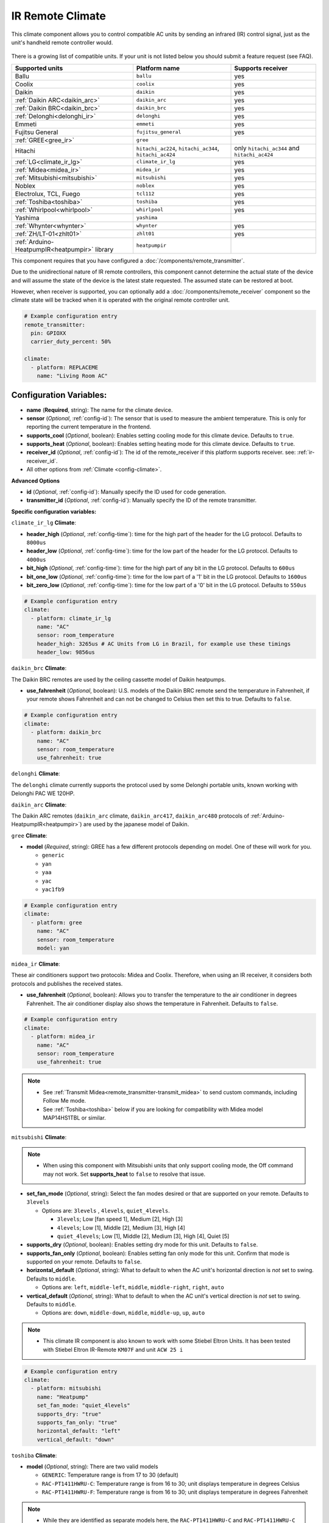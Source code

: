 IR Remote Climate
=================

.. seo::
    :description: Controls a variety of compatible Climate devices via IR
    :image: air-conditioner-ir.svg

This climate component allows you to control compatible AC units by sending an infrared (IR)
control signal, just as the unit's handheld remote controller would.

.. figure:: images/climate-ui.png
    :align: center
    :width: 40.0%

There is a growing list of compatible units. If your unit is not listed below you should
submit a feature request (see FAQ).

+---------------------------------------+---------------------+------------------------+
| Supported units                       | Platform name       |  Supports receiver     |
|                                       |                     |                        |
+=======================================+=====================+========================+
| Ballu                                 | ``ballu``           | yes                    |
+---------------------------------------+---------------------+------------------------+
| Coolix                                | ``coolix``          | yes                    |
+---------------------------------------+---------------------+------------------------+
| Daikin                                | ``daikin``          | yes                    |
+---------------------------------------+---------------------+------------------------+
| :ref:`Daikin ARC<daikin_arc>`         | ``daikin_arc``      | yes                    |
+---------------------------------------+---------------------+------------------------+
| :ref:`Daikin BRC<daikin_brc>`         | ``daikin_brc``      | yes                    |
+---------------------------------------+---------------------+------------------------+
| :ref:`Delonghi<delonghi_ir>`          | ``delonghi``        | yes                    |
+---------------------------------------+---------------------+------------------------+
| Emmeti                                | ``emmeti``          | yes                    |
+---------------------------------------+---------------------+------------------------+
| Fujitsu General                       | ``fujitsu_general`` | yes                    |
+---------------------------------------+---------------------+------------------------+
| :ref:`GREE<gree_ir>`                  | ``gree``            |                        |
+---------------------------------------+---------------------+------------------------+
| Hitachi                               | ``hitachi_ac224``,  | only ``hitachi_ac344`` |
|                                       | ``hitachi_ac344``,  | and ``hitachi_ac424``  |
|                                       | ``hitachi_ac424``   |                        |
+---------------------------------------+---------------------+------------------------+
| :ref:`LG<climate_ir_lg>`              | ``climate_ir_lg``   | yes                    |
+---------------------------------------+---------------------+------------------------+
| :ref:`Midea<midea_ir>`                | ``midea_ir``        | yes                    |
+---------------------------------------+---------------------+------------------------+
| :ref:`Mitsubishi<mitsubishi>`         | ``mitsubishi``      | yes                    |
+---------------------------------------+---------------------+------------------------+
| Noblex                                | ``noblex``          | yes                    |
+---------------------------------------+---------------------+------------------------+
| Electrolux, TCL, Fuego                | ``tcl112``          | yes                    |
+---------------------------------------+---------------------+------------------------+
| :ref:`Toshiba<toshiba>`               | ``toshiba``         | yes                    |
+---------------------------------------+---------------------+------------------------+
| :ref:`Whirlpool<whirlpool>`           | ``whirlpool``       | yes                    |
+---------------------------------------+---------------------+------------------------+
| Yashima                               | ``yashima``         |                        |
+---------------------------------------+---------------------+------------------------+
| :ref:`Whynter<whynter>`               | ``whynter``         | yes                    |
+---------------------------------------+---------------------+------------------------+
| :ref:`ZH/LT-01<zhlt01>`               | ``zhlt01``          | yes                    |
+---------------------------------------+---------------------+------------------------+
| :ref:`Arduino-HeatpumpIR<heatpumpir>` | ``heatpumpir``      |                        |
| library                               |                     |                        |
+---------------------------------------+---------------------+------------------------+

This component requires that you have configured a :doc:`/components/remote_transmitter`.

Due to the unidirectional nature of IR remote controllers, this component cannot determine the
actual state of the device and will assume the state of the device is the latest state requested.
The assumed state can be restored at boot.

However, when receiver is supported, you can optionally add a :doc:`/components/remote_receiver`
component so the climate state will be tracked when it is operated with the original remote
controller unit.

.. code-block:: yaml

    # Example configuration entry
    remote_transmitter:
      pin: GPIOXX
      carrier_duty_percent: 50%

    climate:
      - platform: REPLACEME
        name: "Living Room AC"

Configuration Variables:
------------------------

- **name** (**Required**, string): The name for the climate device.
- **sensor** (*Optional*, :ref:`config-id`): The sensor that is used to measure the ambient
  temperature. This is only for reporting the current temperature in the frontend.
- **supports_cool** (*Optional*, boolean): Enables setting cooling mode for this climate device. Defaults to ``true``.
- **supports_heat** (*Optional*, boolean): Enables setting heating mode for this climate device. Defaults to ``true``.
- **receiver_id** (*Optional*, :ref:`config-id`): The id of the remote_receiver if this platform supports
  receiver. see: :ref:`ir-receiver_id`.
- All other options from :ref:`Climate <config-climate>`.

**Advanced Options**

- **id** (*Optional*, :ref:`config-id`): Manually specify the ID used for code generation.
- **transmitter_id** (*Optional*, :ref:`config-id`): Manually specify the ID of the remote transmitter.

**Specific configuration variables:**

.. _climate_ir_lg:

``climate_ir_lg`` **Climate**:

- **header_high** (*Optional*, :ref:`config-time`): time for the high part of the header for the LG protocol. Defaults to ``8000us``
- **header_low** (*Optional*, :ref:`config-time`): time for the low part of the header for the LG protocol. Defaults to ``4000us``
- **bit_high** (*Optional*, :ref:`config-time`): time for the high part of any bit in the LG protocol. Defaults to ``600us``
- **bit_one_low** (*Optional*, :ref:`config-time`): time for the low part of a '1' bit in the LG protocol. Defaults to ``1600us``
- **bit_zero_low** (*Optional*, :ref:`config-time`): time for the low part of a '0' bit in the LG protocol. Defaults to ``550us``

.. code-block:: yaml

    # Example configuration entry
    climate:
      - platform: climate_ir_lg
        name: "AC"
        sensor: room_temperature
        header_high: 3265us # AC Units from LG in Brazil, for example use these timings
        header_low: 9856us

.. _daikin_brc:

``daikin_brc`` **Climate**:

The Daikin BRC remotes are used by the ceiling cassette model of Daikin heatpumps.

- **use_fahrenheit** (*Optional*, boolean): U.S. models of the Daikin BRC remote send the temperature in Fahrenheit, if your remote shows Fahrenheit and can not be changed to Celsius then set this to true. Defaults to ``false``.

.. code-block:: yaml

    # Example configuration entry
    climate:
      - platform: daikin_brc
        name: "AC"
        sensor: room_temperature
        use_fahrenheit: true

.. _delonghi_ir:

``delonghi`` **Climate**:

The ``delonghi`` climate currently supports the protocol used by some Delonghi portable units, known working with Delonghi PAC WE 120HP.

.. _daikin_arc:

``daikin_arc`` **Climate**:

The Daikin ARC remotes (``daikin_arc`` climate, ``daikin_arc417``, ``daikin_arc480`` protocols of :ref:`Arduino-HeatpumpIR<heatpumpir>`) are used by the japanese model of Daikin.

.. _gree_ir:

``gree`` **Climate**:

- **model** (*Required*, string): GREE has a few different protocols depending on model. One of these will work for you.

  - ``generic``
  - ``yan``
  - ``yaa``
  - ``yac``
  - ``yac1fb9``

.. code-block:: yaml

    # Example configuration entry
    climate:
      - platform: gree
        name: "AC"
        sensor: room_temperature
        model: yan

.. _midea_ir:

``midea_ir`` **Climate**:

These air conditioners support two protocols: Midea and Coolix. Therefore, when using an IR receiver, it considers both protocols and publishes the received states.

- **use_fahrenheit** (*Optional*, boolean): Allows you to transfer the temperature to the air conditioner in degrees Fahrenheit. The air conditioner display also shows the temperature in Fahrenheit. Defaults to ``false``.

.. code-block:: yaml

    # Example configuration entry
    climate:
      - platform: midea_ir
        name: "AC"
        sensor: room_temperature
        use_fahrenheit: true

.. note::

    - See :ref:`Transmit Midea<remote_transmitter-transmit_midea>` to send custom commands, including Follow Me mode.
    - See :ref:`Toshiba<toshiba>` below if you are looking for compatibility with Midea model MAP14HS1TBL or similar.

.. _mitsubishi:

``mitsubishi`` **Climate**:

.. note::

    - When using this component with Mitsubishi units that only support cooling mode, the Off command may not work. Set **supports_heat** to ``false`` to resolve that issue.

- **set_fan_mode** (*Optional*, string): Select the fan modes desired or that are supported on your remote. Defaults to ``3levels``

  - Options are: ``3levels`` , ``4levels``, ``quiet_4levels``. 
  
    - ``3levels``; Low [fan speed 1], Medium [2], High [3]
    - ``4levels``; Low [1], Middle [2], Medium [3], High [4]
    - ``quiet_4levels``; Low [1], Middle [2], Medium [3], High [4], Quiet [5]

- **supports_dry** (*Optional*, boolean): Enables setting dry mode for this unit. Defaults to ``false``.
- **supports_fan_only** (*Optional*, boolean): Enables setting fan only mode for this unit. Confirm that mode is supported on your remote. Defaults to ``false``.

- **horizontal_default** (*Optional*, string): What to default to when the AC unit's horizontal direction is *not* set to swing. Defaults to ``middle``. 

  - Options are: ``left``, ``middle-left``, ``middle``, ``middle-right``, ``right``, ``auto``
- **vertical_default** (*Optional*, string): What to default to when the AC unit's vertical direction is *not* set to swing. Defaults to ``middle``. 

  - Options are: ``down``, ``middle-down``, ``middle``, ``middle-up``, ``up``, ``auto``

.. note::

    - This climate IR component is also known to work with some Stiebel Eltron Units. It has been tested with Stiebel Eltron IR-Remote ``KM07F`` and unit ``ACW 25 i``

.. code-block:: yaml

    # Example configuration entry
    climate:
      - platform: mitsubishi
        name: "Heatpump"
        set_fan_mode: "quiet_4levels"
        supports_dry: "true"
        supports_fan_only: "true"
        horizontal_default: "left"
        vertical_default: "down"

.. _toshiba:

``toshiba`` **Climate**:

- **model** (*Optional*, string): There are two valid models

  - ``GENERIC``: Temperature range is from 17 to 30 (default)
  - ``RAC-PT1411HWRU-C``: Temperature range is from 16 to 30; unit displays temperature in degrees Celsius
  - ``RAC-PT1411HWRU-F``: Temperature range is from 16 to 30; unit displays temperature in degrees Fahrenheit

.. note::

    - While they are identified as separate models here, the ``RAC-PT1411HWRU-C`` and ``RAC-PT1411HWRU-C`` are
      in fact the same physical model/unit. They are separated here only because different IR codes are used
      depending on the desired unit of measurement. This only affects how temperature is displayed on the unit itself.

    - The ``RAC-PT1411HWRU`` model supports a feature Toshiba calls "Comfort Sense". The handheld remote control
      has a built-in temperature sensor and it will periodically transmit the temperature from this sensor to the
      AC unit. If a ``sensor`` is provided in the configuration with this model, the sensor's temperature will be
      transmitted to the ``RAC-PT1411HWRU`` in the same manner as the original remote controller. How often the
      temperature is transmitted is determined by the ``update_interval`` assigned to the ``sensor``. Note that
      ``update_interval`` must be less than seven minutes or the ``RAC-PT1411HWRU`` will revert to using its own
      internal temperature sensor; a value of 30 seconds seems to work well. See :doc:`/components/sensor/index`
      for more information.

    - This climate IR component is also known to work with Midea model MAP14HS1TBL and may work with other similar
      models, as well. (Midea acquired Toshiba's product line and re-branded it.)

.. _whirlpool:

``whirlpool`` **Climate**:

- **model** (*Optional*, string): There are two valid models to choose from:

  - ``DG11J1-3A``: Temperature range is from 18 to 32 (default)
  - ``DG11J1-91``: Temperature range is from 16 to 30

.. _whynter:

``whynter`` **Climate**:

- **use_fahrenheit** (*Optional*, boolean): Allows you to transfer the temperature to the air conditioner in degrees Fahrenheit. The air conditioner display also shows the temperature in Fahrenheit. Defaults to ``false``.

.. code-block:: yaml

    # Example configuration entry
    climate:
      - platform: whynter
        name: "AC"
        sensor: room_temperature
        use_fahrenheit: true
        supports_heat: true

.. _zhlt01:

``zhlt01`` **Climate**:

The ``zhlt01`` climate and protocol, based on the ZH/LT-01 remote controller, is used with many locally branded airconditioners, like: Eurom, Chigo, Tristar, Tecnomaster, Elgin, Geant, Tekno, Topair, Proma, Sumikura, JBS, Turbo Air, Nakatomy, Celestial Air, Ager, Blueway, Airlux, etc.

.. _ir-receiver_id:

Using a Receiver
----------------

.. note::

    This is only supported with select climate devices, see "Supports receiver" in the table at the top of the page.

Optionally, some platforms can listen to data the climate device sends over infrared to update their state (
for example what mode the device is in). By setting up a :doc:`remote_receiver </components/remote_receiver>`
and passing its ID to the climate platform you can enable this mode.

When using a receiver it is recommended to put the IR receiver as close as possible to the equipment's
IR receiver.

.. code-block:: yaml

    # Example configuration entry
    remote_receiver:
      id: rcvr
      pin:
        number: GPIOXX
        inverted: true
        mode:
          input: true
          pullup: true
      # high 55% tolerance is recommended for some remote control units
      tolerance: 55%

    climate:
      - platform: REPLACEME
        name: "Living Room AC"
        receiver_id: rcvr

.. _heatpumpir:

Arduino-HeatpumpIR
------------------

The ``heatpumpir`` platform supports dozens of manufacturers and hundreds of AC units by utilising the `Arduino-HeatpumpIR library <https://github.com/ToniA/arduino-heatpumpir>`__.

This platform compiles only under ``arduino`` framework or LibreTiny, and should only be used if your AC unit is not supported by any of the other (native) platforms from above. No support can be provided for Arduino-HeatpumpIR, because it is a third party library. 

This platform utilises the library's generic one-size-fits-all API, which might not line up perfectly with all of the supported AC units. For example, some AC units have more fan speed options than what the generic API supports.

Additional configuration must be specified for this platform:

- **protocol** (**Required**, string): Choose one of Arduino-HeatpumpIR's supported protcols: 
    ``airway``, ``aux``, ``ballu``, ``bgh_aud``, ``carrier_mca``, ``carrier_nqv``, ``carrier_qlima_1``, ``carrier_qlima_1``, ``daikin``,
    ``daikin_arc417``, ``daikin_arc480``, ``electroluxyal``, ``fuego``, ``fujitsu_awyz``, ``gree``, ``greeyaa``, ``greeyac``, ``greeyan``,
    ``greeyap``, ``greeyt``, ``hisense_aud``, ``hitachi``, ``hyundai``, ``ivt``, ``midea``, ``mitsubishi_fa``, ``mitsubishi_fd``,
    ``mitsubishi_fe``, ``mitsubishi_heavy_fdtc``, ``mitsubishi_heavy_zj``, ``mitsubishi_heavy_zm``, ``mitsubishi_heavy_zmp``, ``mitsubishi_kj``,
    ``mitsubishi_msc``, ``mitsubishi_msy``, ``mitsubishi_sez``, ``nibe``, ``panasonic_altdke``, ``panasonic_ckp``, ``panasonic_dke``,
    ``panasonic_jke``, ``panasonic_lke``, ``panasonic_nke``, ``r51m``, ``samsung_aqv``, ``samsung_aqv12msan``, ``samsung_fjm``, ``sharp``,
    ``toshiba``, ``toshiba_daiseikai``, ``vaillantvai8``, ``zhjg01``, ``zhlt01``
- **horizontal_default** (**Required**, string): What to default to when the AC unit's horizontal direction is *not* set to swing. Options are: ``left``, ``mleft``, ``middle``, ``mright``, ``right``, ``auto``
- **vertical_default** (**Required**, string): What to default to when the AC unit's vertical direction is *not* set to swing. Options are: ``down``, ``mdown``, ``middle``, ``mup``, ``up``, ``auto``
- **max_temperature** (**Required**, float): The maximum temperature that the AC unit supports being set to.
- **min_temperature** (**Required**, float): The minimum temperature that the AC unit supports being set to.
- **sensor** (*Optional*, :ref:`config-id`): The sensor that is used to measure the ambient temperature.

.. note::

    The ``greeyac`` protocol in ``heatpumpir`` supports a feature Gree calls "I-Feel". The handheld remote control
    has a built-in temperature sensor and it will periodically transmit the temperature from this sensor to the
    AC unit. If a ``sensor`` is provided in the configuration with this model, the sensor's temperature will be
    transmitted to the ``greeyac`` device in the same manner as the original remote controller. How often the
    temperature is transmitted is determined by the ``update_interval`` assigned to the ``sensor``. Note that
    ``update_interval`` must be less than 10 minutes or the ``greeyac`` device will revert to using its own
    internal temperature sensor; a value of 2 minutes seems to work well. See :doc:`/components/sensor/index`
    for more information.

See Also
--------

- :doc:`/components/climate/index`
- :doc:`/components/remote_receiver`
- :doc:`/components/remote_transmitter`
- :doc:`/components/sensor/index`
- :apiref:`ballu.h <ballu/ballu.h>`,
  :apiref:`climate_ir_lg.h <climate_ir_lg/climate_ir_lg.h>`
  :apiref:`coolix.h <coolix/coolix.h>`,
  :apiref:`daikin.h <daikin/daikin.h>`
  :apiref:`fujitsu_general.h <fujitsu_general/fujitsu_general.h>`,
  :apiref:`gree.h <gree/gree.h>`,
  :apiref:`hitachi_ac344.h <hitachi_ac344/hitachi_ac344.h>`,
  :apiref:`midea_ir.h <midea_ir/midea_ir.h>`,
  :apiref:`mitsubishi.h <mitsubishi/mitsubishi.h>`,
  :apiref:`tcl112.h <tcl112/tcl112.h>`,
  :apiref:`yashima.h <yashima/yashima.h>`
  :apiref:`whirlpool.h <whirlpool/whirlpool.h>`
- :ghedit:`Edit`
